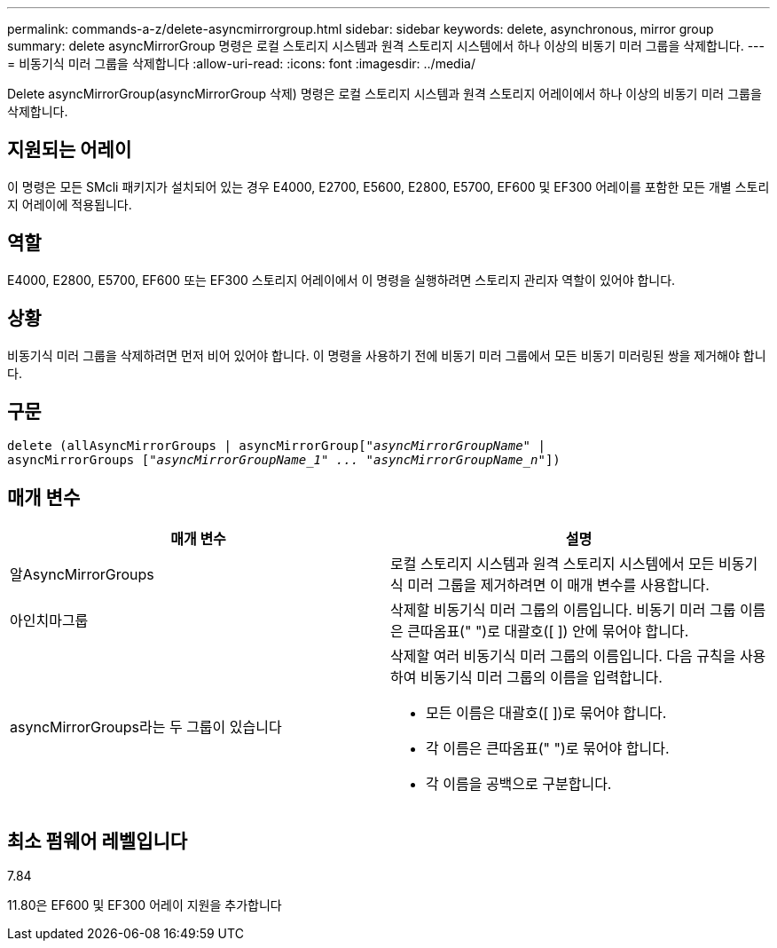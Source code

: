 ---
permalink: commands-a-z/delete-asyncmirrorgroup.html 
sidebar: sidebar 
keywords: delete, asynchronous, mirror group 
summary: delete asyncMirrorGroup 명령은 로컬 스토리지 시스템과 원격 스토리지 시스템에서 하나 이상의 비동기 미러 그룹을 삭제합니다. 
---
= 비동기식 미러 그룹을 삭제합니다
:allow-uri-read: 
:icons: font
:imagesdir: ../media/


[role="lead"]
Delete asyncMirrorGroup(asyncMirrorGroup 삭제) 명령은 로컬 스토리지 시스템과 원격 스토리지 어레이에서 하나 이상의 비동기 미러 그룹을 삭제합니다.



== 지원되는 어레이

이 명령은 모든 SMcli 패키지가 설치되어 있는 경우 E4000, E2700, E5600, E2800, E5700, EF600 및 EF300 어레이를 포함한 모든 개별 스토리지 어레이에 적용됩니다.



== 역할

E4000, E2800, E5700, EF600 또는 EF300 스토리지 어레이에서 이 명령을 실행하려면 스토리지 관리자 역할이 있어야 합니다.



== 상황

비동기식 미러 그룹을 삭제하려면 먼저 비어 있어야 합니다. 이 명령을 사용하기 전에 비동기 미러 그룹에서 모든 비동기 미러링된 쌍을 제거해야 합니다.



== 구문

[source, cli, subs="+macros"]
----
delete (allAsyncMirrorGroups | asyncMirrorGrouppass:quotes[[_"asyncMirrorGroupName"_] |
asyncMirrorGroups pass:quotes[[_"asyncMirrorGroupName_1" ... "asyncMirrorGroupName_n"_]])
----


== 매개 변수

|===
| 매개 변수 | 설명 


 a| 
알AsyncMirrorGroups
 a| 
로컬 스토리지 시스템과 원격 스토리지 시스템에서 모든 비동기식 미러 그룹을 제거하려면 이 매개 변수를 사용합니다.



 a| 
아인치마그룹
 a| 
삭제할 비동기식 미러 그룹의 이름입니다. 비동기 미러 그룹 이름은 큰따옴표(" ")로 대괄호([ ]) 안에 묶어야 합니다.



 a| 
asyncMirrorGroups라는 두 그룹이 있습니다
 a| 
삭제할 여러 비동기식 미러 그룹의 이름입니다. 다음 규칙을 사용하여 비동기식 미러 그룹의 이름을 입력합니다.

* 모든 이름은 대괄호([ ])로 묶어야 합니다.
* 각 이름은 큰따옴표(" ")로 묶어야 합니다.
* 각 이름을 공백으로 구분합니다.


|===


== 최소 펌웨어 레벨입니다

7.84

11.80은 EF600 및 EF300 어레이 지원을 추가합니다
